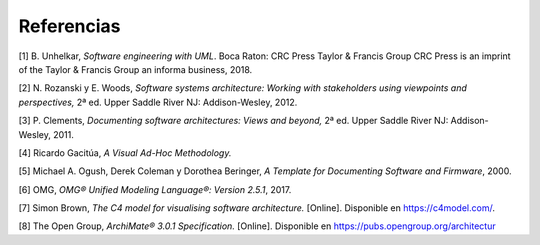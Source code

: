 Referencias
=================================

[1] B. Unhelkar, *Software engineering with UML*. Boca Raton: CRC Press Taylor & Francis Group CRC Press is an imprint of the Taylor & Francis Group an informa business, 2018.

[2] N. Rozanski y E. Woods, *Software systems architecture: Working with stakeholders using viewpoints and perspectives,* 2ª ed. Upper Saddle River NJ: Addison-Wesley, 2012.

[3] P. Clements, *Documenting software architectures: Views and beyond,* 2ª ed. Upper Saddle River NJ: Addison-Wesley, 2011.

[4] Ricardo Gacitúa, *A Visual Ad-Hoc Methodology.*

[5] Michael A. Ogush, Derek Coleman y Dorothea Beringer, *A Template for Documenting Software and Firmware*, 2000.

[6] OMG, *OMG® Unified Modeling Language®: Version 2.5.1*, 2017.

[7] Simon Brown, *The C4 model for visualising software architecture.* [Online]. Disponible en https://c4model.com/.

[8] The Open Group, *ArchiMate® 3.0.1 Specification.* [Online]. Disponible en https://pubs.opengroup.org/architectur
